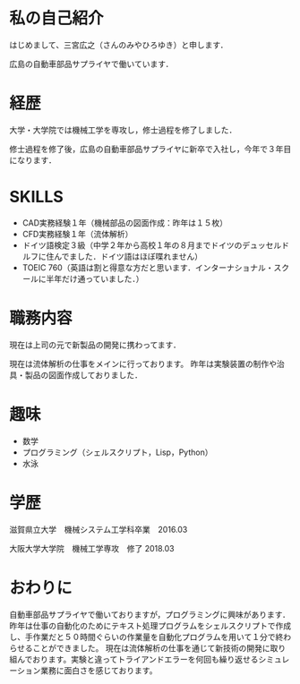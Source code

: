    #+BEGIN_COMMENT
   .. title: 自己紹介
   .. slug: self-introduction
   .. date: 2020-05-22 15:00:00 UTC-04:00
   .. tags: self-introduction
   .. link:
   .. description:
   .. type: text
   #+END_COMMENT
#+OPTIONS: tex:mathml

* 私の自己紹介
はじめまして、三宮広之（さんのみやひろゆき）と申します．


広島の自動車部品サプライヤで働いています．

* 経歴
大学・大学院では機械工学を専攻し，修士過程を修了しました．


修士過程を修了後，広島の自動車部品サプライヤに新卒で入社し，今年で３年目になります．

* SKILLS
+ CAD実務経験１年（機械部品の図面作成：昨年は１５枚）
+ CFD実務経験１年（流体解析）
+ ドイツ語検定３級（中学２年から高校１年の８月までドイツのデュッセルドルフに住んでました．ドイツ語はほぼ喋れません）
+ TOEIC 760（英語は割と得意な方だと思います．インターナショナル・スクールに半年だけ通っていました．）

* 職務内容
現在は上司の元で新製品の開発に携わってます．


現在は流体解析の仕事をメインに行っております。
昨年は実験装置の制作や治具・製品の図面作成しておりました．

* 趣味
+ 数学
+ プログラミング（シェルスクリプト，Lisp，Python）
+ 水泳

* 学歴
滋賀県立大学　機械システム工学科卒業　2016.03


大阪大学大学院　機械工学専攻　修了 2018.03

* おわりに
自動車部品サプライヤで働いておりますが，プログラミングに興味があります． 昨年は仕事の自動化のためにテキスト処理プログラムをシェルスクリプトで作成し、手作業だと５０時間ぐらいの作業量を自動化プログラムを用いて１分で終わらせることができました。
現在は流体解析の仕事を通じて新技術の開発に取り組んでおります。実験と違ってトライアンドエラーを何回も繰り返せるシミュレーション業務に面白さを感じております。
